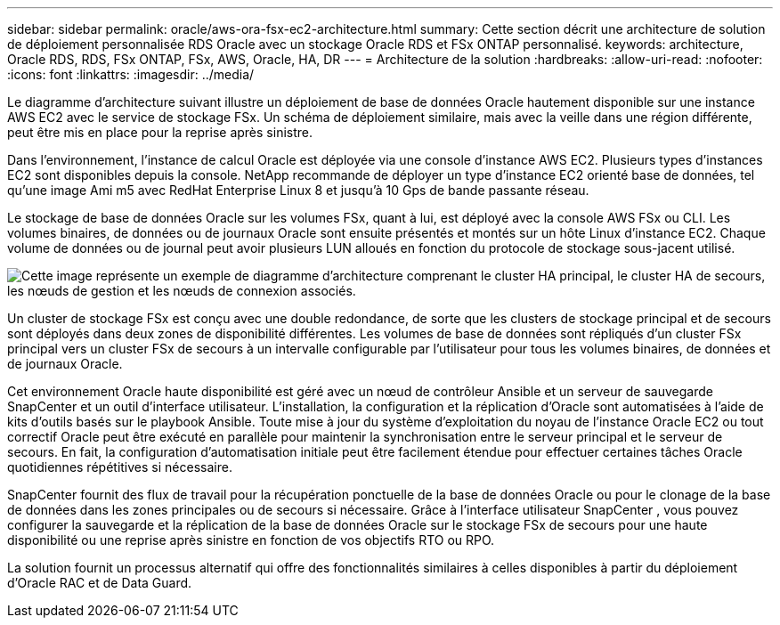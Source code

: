---
sidebar: sidebar 
permalink: oracle/aws-ora-fsx-ec2-architecture.html 
summary: Cette section décrit une architecture de solution de déploiement personnalisée RDS Oracle avec un stockage Oracle RDS et FSx ONTAP personnalisé. 
keywords: architecture, Oracle RDS, RDS, FSx ONTAP, FSx, AWS, Oracle, HA, DR 
---
= Architecture de la solution
:hardbreaks:
:allow-uri-read: 
:nofooter: 
:icons: font
:linkattrs: 
:imagesdir: ../media/


[role="lead"]
Le diagramme d'architecture suivant illustre un déploiement de base de données Oracle hautement disponible sur une instance AWS EC2 avec le service de stockage FSx.  Un schéma de déploiement similaire, mais avec la veille dans une région différente, peut être mis en place pour la reprise après sinistre.

Dans l’environnement, l’instance de calcul Oracle est déployée via une console d’instance AWS EC2.  Plusieurs types d’instances EC2 sont disponibles depuis la console.  NetApp recommande de déployer un type d'instance EC2 orienté base de données, tel qu'une image Ami m5 avec RedHat Enterprise Linux 8 et jusqu'à 10 Gps de bande passante réseau.

Le stockage de base de données Oracle sur les volumes FSx, quant à lui, est déployé avec la console AWS FSx ou CLI.  Les volumes binaires, de données ou de journaux Oracle sont ensuite présentés et montés sur un hôte Linux d'instance EC2.  Chaque volume de données ou de journal peut avoir plusieurs LUN alloués en fonction du protocole de stockage sous-jacent utilisé.

image:aws-ora-fsx-ec2-arch.png["Cette image représente un exemple de diagramme d'architecture comprenant le cluster HA principal, le cluster HA de secours, les nœuds de gestion et les nœuds de connexion associés."]

Un cluster de stockage FSx est conçu avec une double redondance, de sorte que les clusters de stockage principal et de secours sont déployés dans deux zones de disponibilité différentes.  Les volumes de base de données sont répliqués d'un cluster FSx principal vers un cluster FSx de secours à un intervalle configurable par l'utilisateur pour tous les volumes binaires, de données et de journaux Oracle.

Cet environnement Oracle haute disponibilité est géré avec un nœud de contrôleur Ansible et un serveur de sauvegarde SnapCenter et un outil d'interface utilisateur.  L'installation, la configuration et la réplication d'Oracle sont automatisées à l'aide de kits d'outils basés sur le playbook Ansible.  Toute mise à jour du système d'exploitation du noyau de l'instance Oracle EC2 ou tout correctif Oracle peut être exécuté en parallèle pour maintenir la synchronisation entre le serveur principal et le serveur de secours.  En fait, la configuration d’automatisation initiale peut être facilement étendue pour effectuer certaines tâches Oracle quotidiennes répétitives si nécessaire.

SnapCenter fournit des flux de travail pour la récupération ponctuelle de la base de données Oracle ou pour le clonage de la base de données dans les zones principales ou de secours si nécessaire.  Grâce à l'interface utilisateur SnapCenter , vous pouvez configurer la sauvegarde et la réplication de la base de données Oracle sur le stockage FSx de secours pour une haute disponibilité ou une reprise après sinistre en fonction de vos objectifs RTO ou RPO.

La solution fournit un processus alternatif qui offre des fonctionnalités similaires à celles disponibles à partir du déploiement d'Oracle RAC et de Data Guard.
